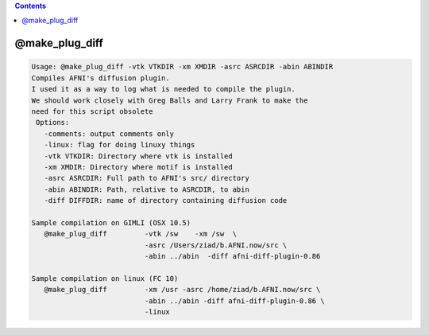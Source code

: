 .. contents:: 
    :depth: 4 

***************
@make_plug_diff
***************

.. code-block:: none

    
    Usage: @make_plug_diff -vtk VTKDIR -xm XMDIR -asrc ASRCDIR -abin ABINDIR 
    Compiles AFNI's diffusion plugin.  
    I used it as a way to log what is needed to compile the plugin.
    We should work closely with Greg Balls and Larry Frank to make the
    need for this script obsolete
     Options:
       -comments: output comments only
       -linux: flag for doing linuxy things 
       -vtk VTKDIR: Directory where vtk is installed
       -xm XMDIR: Directory where motif is installed
       -asrc ASRCDIR: Full path to AFNI's src/ directory 
       -abin ABINDIR: Path, relative to ASRCDIR, to abin
       -diff DIFFDIR: name of directory containing diffusion code
    
    Sample compilation on GIMLI (OSX 10.5)
       @make_plug_diff         -vtk /sw    -xm /sw  \
                               -asrc /Users/ziad/b.AFNI.now/src \
                               -abin ../abin  -diff afni-diff-plugin-0.86
    
    Sample compilation on linux (FC 10)
       @make_plug_diff         -xm /usr -asrc /home/ziad/b.AFNI.now/src \
                               -abin ../abin -diff afni-diff-plugin-0.86 \
                               -linux
